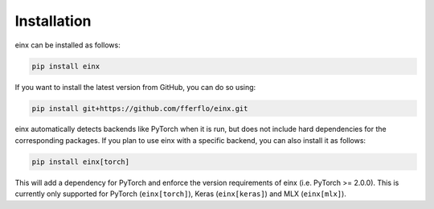 Installation
############

einx can be installed as follows:

..  code::

    pip install einx

If you want to install the latest version from GitHub, you can do so using:

..  code::

    pip install git+https://github.com/fferflo/einx.git

einx automatically detects backends like PyTorch when it is run, but does not include hard dependencies for the corresponding packages.
If you plan to use einx with a specific backend, you can also install it as follows:

..  code::

    pip install einx[torch]

This will add a dependency for PyTorch and enforce the version requirements of einx (i.e. PyTorch >= 2.0.0).
This is currently only supported for PyTorch (``einx[torch]``), Keras (``einx[keras]``) and MLX (``einx[mlx]``).